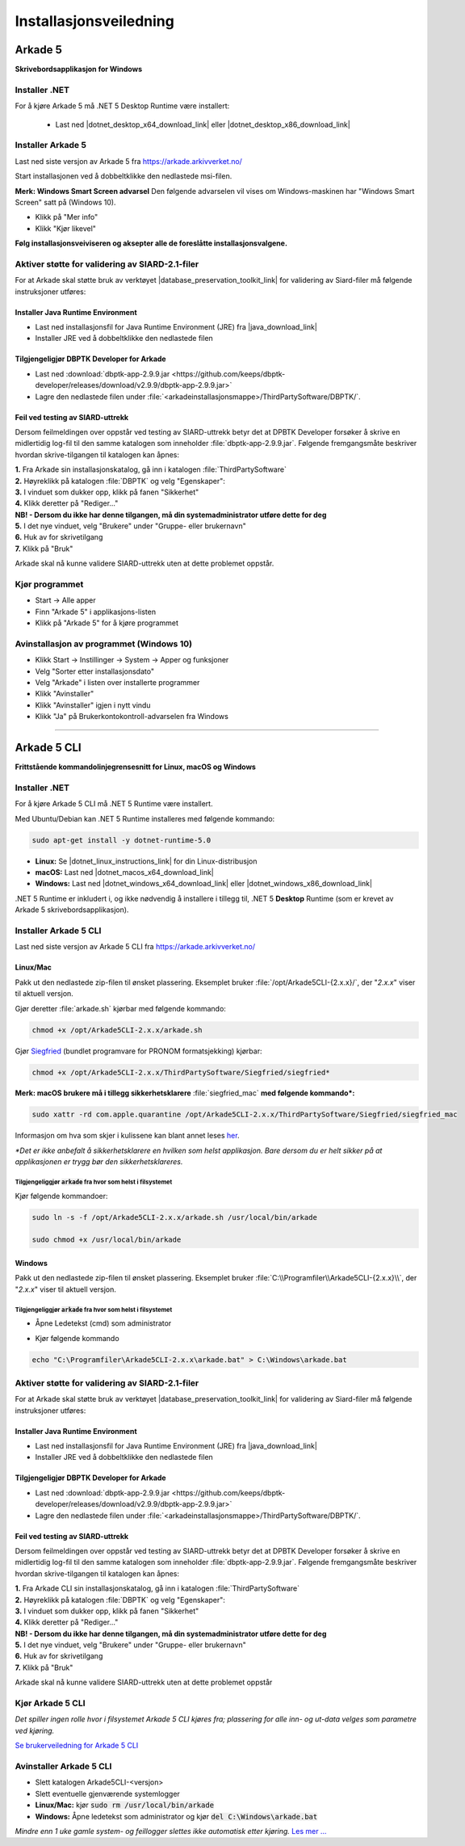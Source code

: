 Installasjonsveiledning
=======================

Arkade 5
********

**Skrivebordsapplikasjon for Windows**

Installer .NET
~~~~~~~~~~~~~~

For å kjøre Arkade 5 må .NET 5 Desktop Runtime være installert:

   * Last ned |dotnet_desktop_x64_download_link| eller |dotnet_desktop_x86_download_link|

.. |dotnet_desktop_x64_download_link| raw:: html

   <a href="https://dotnet.microsoft.com/download/dotnet/thank-you/runtime-desktop-5.0.0-windows-x64-installer" target="_blank">.NET 5 Desktop Runtime  <b>x64</b></a>

.. |dotnet_desktop_x86_download_link| raw:: html

   <a href="https://dotnet.microsoft.com/download/dotnet/thank-you/runtime-desktop-5.0.0-windows-x86-installer" target="_blank">.NET 5 Desktop Runtime <b>x86</b></a>


Installer Arkade 5 
~~~~~~~~~~~~~~~~~~

Last ned siste versjon av Arkade 5 fra `<https://arkade.arkivverket.no/>`_

Start installasjonen ved å dobbeltklikke den nedlastede msi-filen.

.. image:: img/NedlastningerFilViser.png

**Merk: Windows Smart Screen advarsel**
Den følgende advarselen vil vises om Windows-maskinen har "Windows Smart Screen" satt på (Windows 10).

.. image:: img/WinSmartScreenWarning.png

* Klikk på "Mer info"
* Klikk "Kjør likevel"


**Følg installasjonsveiviseren og aksepter alle de foreslåtte installasjonsvalgene.**


Aktiver støtte for validering av SIARD-2.1-filer
~~~~~~~~~~~~~~~~~~~~~~~~~~~~~~~~~~~~~~~~~~~~~~~~

For at Arkade skal støtte bruk av verktøyet |database_preservation_toolkit_link| for validering av Siard-filer må følgende instruksjoner utføres:

Installer Java Runtime Environment
----------------------------------
* Last ned installasjonsfil for Java Runtime Environment (JRE) fra |java_download_link|
* Installer JRE ved å dobbeltklikke den nedlastede filen

Tilgjengeligjør DBPTK Developer for Arkade
------------------------------------------
* Last ned :download:`dbptk-app-2.9.9.jar <https://github.com/keeps/dbptk-developer/releases/download/v2.9.9/dbptk-app-2.9.9.jar>`
* Lagre den nedlastede filen under :file:`<arkadeinstallasjonsmappe>/ThirdPartySoftware/DBPTK/`.

.. image:: img/dbptk_save_location.png

.. |database_preservation_toolkit_link| raw:: html

   <a href="https://database-preservation.com/#developer" target="_blank">Database Preservation Toolkit Developer (DBPTK Developer)</a>

.. |java_download_link| raw:: html

   <a href="https://java.com/en/download/" target="_blank" >https://java.com/en/download/</a>

Feil ved testing av SIARD-uttrekk
---------------------------------

.. image:: img/feilmelding_dbptk.png

Dersom feilmeldingen over oppstår ved testing av SIARD-uttrekk betyr det at DPBTK Developer forsøker å skrive en midlertidig log-fil til den samme katalogen som inneholder :file:`dbptk-app-2.9.9.jar`. Følgende fremgangsmåte beskriver hvordan skrive-tilgangen til katalogen kan åpnes:

| **1.** Fra Arkade sin installasjonskatalog, gå inn i katalogen :file:`ThirdPartySoftware`
| **2.** Høyreklikk på katalogen :file:`DBPTK` og velg "Egenskaper":

.. image:: img/dbptk_permissions_step1.png

| **3.** I vinduet som dukker opp, klikk på fanen "Sikkerhet"
| **4.** Klikk deretter på "Rediger..."
| **NB! - Dersom du ikke har denne tilgangen, må din systemadministrator utføre dette for deg** 

.. image:: img/dbptk_permissions_step2.png

| **5.** I det nye vinduet, velg "Brukere" under "Gruppe- eller brukernavn"
| **6.** Huk av for skrivetilgang 
| **7.** Klikk på "Bruk"

.. image:: img/dbptk_permissions_step3.png

Arkade skal nå kunne validere SIARD-uttrekk uten at dette problemet oppstår.

Kjør programmet
~~~~~~~~~~~~~~~
.. image:: img/RunTool.png

* Start -> Alle apper
* Finn "Arkade 5" i applikasjons-listen
* Klikk på "Arkade 5" for å kjøre programmet

Avinstallasjon av programmet (Windows 10)
~~~~~~~~~~~~~~~~~~~~~~~~~~~~~~~~~~~~~~~~~
.. image:: img/Uninstall_02.png

* Klikk Start -> Instillinger -> System -> Apper og funksjoner
* Velg "Sorter etter installasjonsdato"
* Velg "Arkade" i listen over installerte programmer
* Klikk "Avinstaller"
* Klikk "Avinstaller" igjen i nytt vindu
* Klikk "Ja" på Brukerkontokontroll-advarselen fra Windows

__________________________________________________________________________

Arkade 5 CLI 
************

**Frittstående kommandolinjegrensesnitt for Linux, macOS og Windows**


Installer .NET
~~~~~~~~~~~~~~

For å kjøre Arkade 5 CLI må .NET 5 Runtime være installert.

Med Ubuntu/Debian kan .NET 5 Runtime installeres med følgende kommando:
    
.. code-block:: bash

	sudo apt-get install -y dotnet-runtime-5.0

* **Linux:** Se |dotnet_linux_instructions_link| for din Linux-distribusjon
* **macOS:** Last ned |dotnet_macos_x64_download_link|
* **Windows:** Last ned |dotnet_windows_x64_download_link| eller |dotnet_windows_x86_download_link|

.NET 5 Runtime er inkludert i, og ikke nødvendig å installere i tillegg til, .NET 5 **Desktop** Runtime (som er krevet av Arkade 5 skrivebordsapplikasjon).

.. |dotnet_linux_instructions_link| raw:: html

   <a href="https://docs.microsoft.com/dotnet/core/install/linux-package-managers" target="_blank">installasjonsinstruksjoner</a>

.. |dotnet_macos_x64_download_link| raw:: html

   <a href="https://dotnet.microsoft.com/download/dotnet/thank-you/runtime-5.0.0-macos-x64-installer" target="_blank">.NET 5 Runtime <b>x64</b></a>

.. |dotnet_windows_x64_download_link| raw:: html

   <a href="https://dotnet.microsoft.com/download/dotnet/thank-you/runtime-5.0.0-windows-x64-installer" target="_blank">.NET 5 Runtime <b>x64</b></a>

.. |dotnet_windows_x86_download_link| raw:: html

   <a href="https://dotnet.microsoft.com/download/dotnet/thank-you/runtime-5.0.0-windows-x86-installer" target="_blank">.NET 5 Runtime <b>x86</b></a>


Installer Arkade 5 CLI
~~~~~~~~~~~~~~~~~~~~~~

Last ned siste versjon av Arkade 5 CLI fra `<https://arkade.arkivverket.no/>`_

Linux/Mac
---------

Pakk ut den nedlastede zip-filen til ønsket plassering. Eksemplet bruker :file:`/opt/Arkade5CLI-{2.x.x}/`, der "*2.x.x*" viser til aktuell versjon.

Gjør deretter :file:`arkade.sh` kjørbar med følgende kommando:

.. code-block:: bash

	chmod +x /opt/Arkade5CLI-2.x.x/arkade.sh

Gjør `Siegfried <https://www.itforarchivists.com/siegfried/>`_ (bundlet programvare for PRONOM formatsjekking) kjørbar:

.. code-block:: bash

	chmod +x /opt/Arkade5CLI-2.x.x/ThirdPartySoftware/Siegfried/siegfried*

**Merk: macOS brukere må i tillegg sikkerhetsklarere** :file:`siegfried_mac` **med følgende kommando\*:**

.. code-block:: bash

	sudo xattr -rd com.apple.quarantine /opt/Arkade5CLI-2.x.x/ThirdPartySoftware/Siegfried/siegfried_mac

Informasjon om hva som skjer i kulissene kan blant annet leses `her <https://support.apple.com/en-us/HT202491>`_.

*\*Det er ikke anbefalt å sikkerhetsklarere en hvilken som helst applikasjon. Bare dersom du er helt sikker på at applikasjonen er trygg bør den sikkerhetsklareres.*


Tilgjengeliggjør :code:`arkade` fra hvor som helst i filsystemet
................................................................

Kjør følgende kommandoer:

.. code-block:: bash

	sudo ln -s -f /opt/Arkade5CLI-2.x.x/arkade.sh /usr/local/bin/arkade
	
	sudo chmod +x /usr/local/bin/arkade

Windows
-------

Pakk ut den nedlastede zip-filen til ønsket plassering. Eksemplet bruker :file:`C:\\Programfiler\\Arkade5CLI-{2.x.x}\\`, der "*2.x.x*" viser til aktuell versjon.

Tilgjengeliggjør :code:`arkade` fra hvor som helst i filsystemet
................................................................

* Åpne Ledetekst (cmd) som administrator

.. image:: img/OpenCmdAsAdmin.png

* Kjør følgende kommando

.. code-block:: batch

	echo "C:\Programfiler\Arkade5CLI-2.x.x\arkade.bat" > C:\Windows\arkade.bat


Aktiver støtte for validering av SIARD-2.1-filer
~~~~~~~~~~~~~~~~~~~~~~~~~~~~~~~~~~~~~~~~~~~~~~~~

For at Arkade skal støtte bruk av verktøyet |database_preservation_toolkit_link| for validering av Siard-filer må følgende instruksjoner utføres:

Installer Java Runtime Environment
----------------------------------
* Last ned installasjonsfil for Java Runtime Environment (JRE) fra |java_download_link|
* Installer JRE ved å dobbeltklikke den nedlastede filen

Tilgjengeligjør DBPTK Developer for Arkade
------------------------------------------
* Last ned :download:`dbptk-app-2.9.9.jar <https://github.com/keeps/dbptk-developer/releases/download/v2.9.9/dbptk-app-2.9.9.jar>`
* Lagre den nedlastede filen under :file:`<arkadeinstallasjonsmappe>/ThirdPartySoftware/DBPTK/`.

.. image:: img/dbptk_save_location.png

Feil ved testing av SIARD-uttrekk
---------------------------------

.. image:: img/dbptk_feilmelding_cli.png

Dersom feilmeldingen over oppstår ved testing av SIARD-uttrekk betyr det at DPBTK Developer forsøker å skrive en midlertidig log-fil til den samme katalogen som inneholder :file:`dbptk-app-2.9.9.jar`. Følgende fremgangsmåte beskriver hvordan skrive-tilgangen til katalogen kan åpnes:

| **1.** Fra Arkade CLI sin installasjonskatalog, gå inn i katalogen :file:`ThirdPartySoftware`
| **2.** Høyreklikk på katalogen :file:`DBPTK` og velg "Egenskaper":

.. image:: img/dbptk_permissions_step1_cli.png

| **3.** I vinduet som dukker opp, klikk på fanen "Sikkerhet"
| **4.** Klikk deretter på "Rediger..."
| **NB! - Dersom du ikke har denne tilgangen, må din systemadministrator utføre dette for deg** 

.. image:: img/dbptk_permissions_step2_cli.png

| **5.** I det nye vinduet, velg "Brukere" under "Gruppe- eller brukernavn"
| **6.** Huk av for skrivetilgang 
| **7.** Klikk på "Bruk"

.. image:: img/dbptk_permissions_step3_cli.png

Arkade skal nå kunne validere SIARD-uttrekk uten at dette problemet oppstår

Kjør Arkade 5 CLI
~~~~~~~~~~~~~~~~~

*Det spiller ingen rolle hvor i filsystemet Arkade 5 CLI kjøres fra; plassering for alle inn- og ut-data velges som parametre ved kjøring.*

`Se brukerveiledning for Arkade 5 CLI <Brukerveiledning.html#arkade-5-cli>`_


Avinstaller Arkade 5 CLI
~~~~~~~~~~~~~~~~~~~~~~~~

* Slett katalogen Arkade5CLI-<versjon>
* Slett eventuelle gjenværende systemlogger
* **Linux/Mac:** kjør :code:`sudo rm /usr/local/bin/arkade`
* **Windows:** Åpne ledetekst som administrator og kjør :code:`del C:\Windows\arkade.bat`

*Mindre enn 1 uke gamle system- og feillogger slettes ikke automatisk etter kjøring.* `Les mer ... <Brukerveiledning.html#prosesseringsomrade-cli>`_

